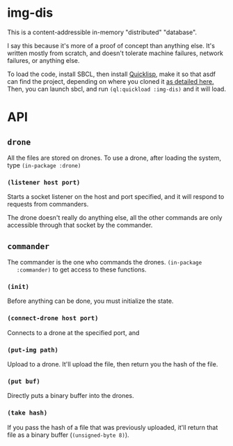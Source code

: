 * img-dis
  This is a content-addressible in-memory "distributed" "database".
  
  I say this because it's more of a proof of concept than anything
  else. It's written mostly from scratch, and doesn't tolerate machine
  failures, network failures, or anything else.
  
  To load the code, install SBCL, then install [[https://www.quicklisp.org/beta/][Quicklisp]], make it so
  that asdf can find the project, depending on where you cloned it [[https://common-lisp.net/project/asdf/asdf/Configuring-ASDF-to-find-your-systems.html][as
  detailed here.]] Then, you can launch sbcl, and run ~(ql:quickload :img-dis)~
  and it will load.

* API
** ~drone~
   All the files are stored on drones. To use a drone, after loading
   the system, type ~(in-package :drone)~
*** ~(listener host port)~
    Starts a socket listener on the host and port specified, and it
    will respond to requests from commanders. 

    The drone doesn't really do anything else, all the other commands
    are only accessible through that socket by the commander.

** ~commander~
   The commander is the one who commands the drones. ~(in-package
   :commander)~ to get access to these functions.

*** ~(init)~
    Before anything can be done, you must initialize the state.

*** ~(connect-drone host port)~
    Connects to a drone at the specified port, and 

*** ~(put-img path)~
    Upload to a drone. It'll upload the file, then return you the hash
    of the file.
    
*** ~(put buf)~
    Directly puts a binary buffer into the drones.

*** ~(take hash)~
    If you pass the hash of a file that was previously uploaded, it'll
    return that file as a binary buffer (~(unsigned-byte 8)~).
